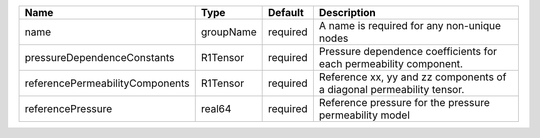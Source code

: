 

=============================== ========= ======== ===================================================================== 
Name                            Type      Default  Description                                                           
=============================== ========= ======== ===================================================================== 
name                            groupName required A name is required for any non-unique nodes                           
pressureDependenceConstants     R1Tensor  required Pressure dependence coefficients for each permeability component.     
referencePermeabilityComponents R1Tensor  required Reference xx, yy and zz components of a diagonal permeability tensor. 
referencePressure               real64    required Reference pressure for the pressure permeability model                
=============================== ========= ======== ===================================================================== 


